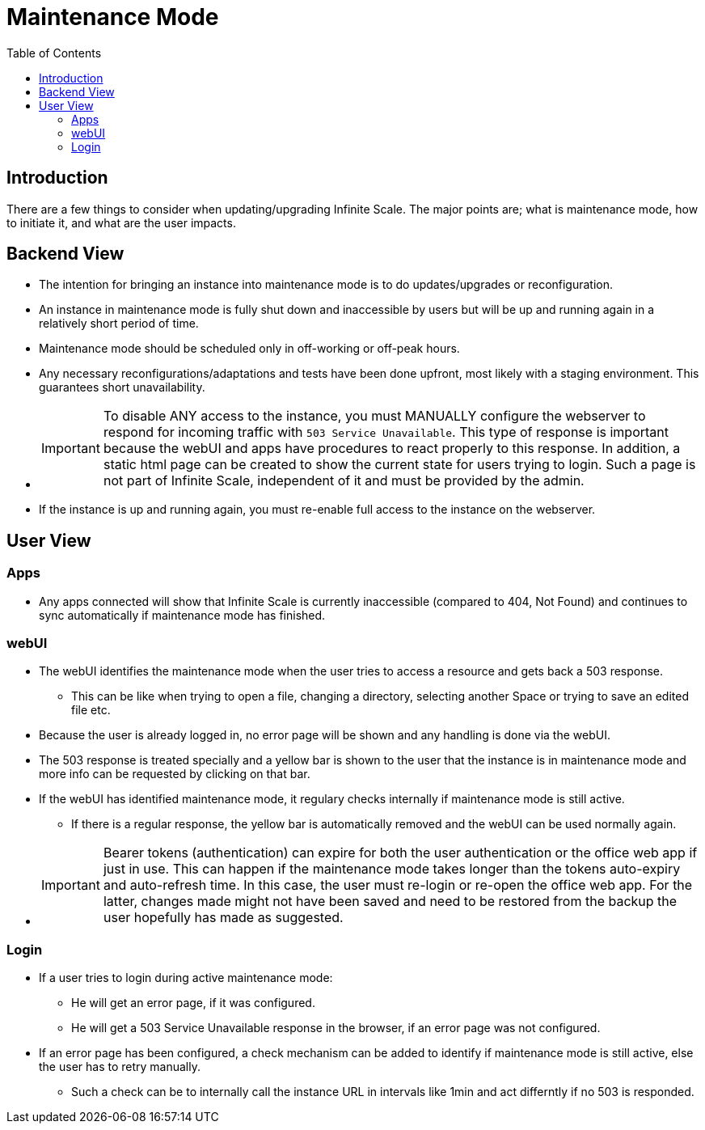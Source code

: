 = Maintenance Mode
:toc: right
:description: There are a few things to consider when updating/upgrading Infinite Scale.

== Introduction

{description} The major points are; what is maintenance mode, how to initiate it, and what are the user impacts.

== Backend View

* The intention for bringing an instance into maintenance mode is to do updates/upgrades or reconfiguration.
* An instance in maintenance mode is fully shut down and inaccessible by users but will be up and running again in a relatively short period of time.
* Maintenance mode should be scheduled only in off-working or off-peak hours.
* Any necessary reconfigurations/adaptations and tests have been done upfront, most likely with a staging environment. This guarantees short unavailability.
* {empty}
+
IMPORTANT: To disable ANY access to the instance, you must MANUALLY configure the webserver to respond for incoming traffic with `503 Service Unavailable`. This type of response is important because the webUI and apps have procedures to react properly to this response. In addition, a static html page can be created to show the current state for users trying to login. Such a page is not part of Infinite Scale, independent of it and must be provided by the admin.
* If the instance is up and running again, you must re-enable full access to the instance on the webserver.

== User View

=== Apps

* Any apps connected will show that Infinite Scale is currently inaccessible (compared to 404, Not Found) and continues to sync automatically if maintenance mode has finished.

=== webUI

* The webUI identifies the maintenance mode when the user tries to access a resource and gets back a 503 response.
** This can be like when trying to open a file, changing a directory, selecting another Space or trying to save an edited file etc.
* Because the user is already logged in, no error page will be shown and any handling is done via the webUI.
* The 503 response is treated specially and a yellow bar is shown to the user that the instance is in maintenance mode and more info can be requested by clicking on that bar.
* If the webUI has identified maintenance mode, it regulary checks internally if maintenance mode is still active.
** If there is a regular response, the yellow bar is automatically removed and the webUI can be used normally again.
* {empty}
+
IMPORTANT: Bearer tokens (authentication) can expire for both the user authentication or the office web app if just in use. This can happen if the maintenance mode takes longer than the tokens auto-expiry and auto-refresh time. In this case, the user must re-login or re-open the office web app. For the latter, changes made might not have been saved and need to be restored from the backup the user hopefully has made as suggested.

=== Login

* If a user tries to login during active maintenance mode:
** He will get an error page, if it was configured.
** He will get a 503 Service Unavailable response in the browser, if an error page was not configured.
* If an error page has been configured, a check mechanism can be added to identify if maintenance mode is still active, else the user has to retry manually.
** Such a check can be to internally call the instance URL in intervals like 1min and act differntly if no 503 is responded.
